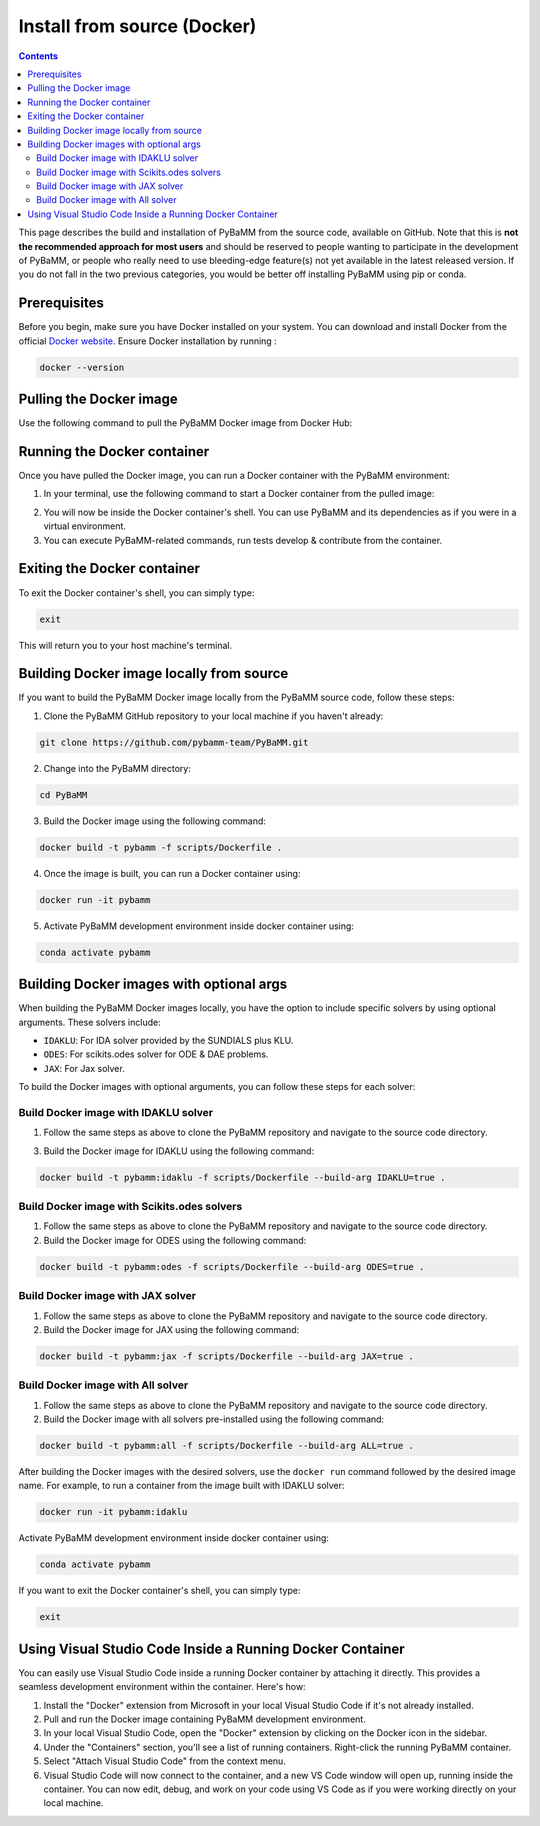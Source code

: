 Install from source (Docker)
============================

.. contents::

This page describes the build and installation of PyBaMM from the source code, available on GitHub. Note that this is **not the recommended approach for most users** and should be reserved to people wanting to participate in the development of PyBaMM, or people who really need to use bleeding-edge feature(s) not yet available in the latest released version. If you do not fall in the two previous categories, you would be better off installing PyBaMM using pip or conda.

Prerequisites
-------------
Before you begin, make sure you have Docker installed on your system. You can download and install Docker from the official `Docker website <https://www.docker.com/get-started/>`_.
Ensure Docker installation by running :

.. code:: bash

	  docker --version

Pulling the Docker image
------------------------
Use the following command to pull the PyBaMM Docker image from Docker Hub:

.. tab:: Basic

      .. code:: bash

            docker pull pybamm/pybamm:latest

.. tab:: ODES Solver

      .. code:: bash

            docker pull pybamm/pybamm:odes

.. tab:: JAX Solver

      .. code:: bash

            docker pull pybamm/pybamm:jax

.. tab:: IDAKLU Solver

      .. code:: bash

            docker pull pybamm/pybamm:idaklu

.. tab:: All Solver

      .. code:: bash

            docker pull pybamm/pybamm:all

Running the Docker container
----------------------------

Once you have pulled the Docker image, you can run a Docker container with the PyBaMM environment:

1. In your terminal, use the following command to start a Docker container from the pulled image:

.. tab:: Basic

      .. code:: bash

            docker run -it pybamm/pybamm:latest

.. tab:: ODES Solver

      .. code:: bash

            docker run -it pybamm/pybamm:odes

.. tab:: JAX Solver

      .. code:: bash

            docker run -it pybamm/pybamm:jax

.. tab:: IDAKLU Solver

      .. code:: bash

            docker run -it pybamm/pybamm:idaklu

.. tab:: All Solver

      .. code:: bash

            docker run -it pybamm/pybamm:all

2. You will now be inside the Docker container's shell. You can use PyBaMM and its dependencies as if you were in a virtual environment.

3. You can execute PyBaMM-related commands, run tests develop & contribute from the container.

Exiting the Docker container
----------------------------

To exit the Docker container's shell, you can simply type:

.. code-block:: bash

      exit

This will return you to your host machine's terminal.

Building Docker image locally from source
-----------------------------------------

If you want to build the PyBaMM Docker image locally from the PyBaMM source code, follow these steps:

1. Clone the PyBaMM GitHub repository to your local machine if you haven't already:

.. code-block:: bash

      git clone https://github.com/pybamm-team/PyBaMM.git

2. Change into the PyBaMM directory:

.. code-block:: bash

      cd PyBaMM

3. Build the Docker image using the following command:

.. code-block:: bash

      docker build -t pybamm -f scripts/Dockerfile .

4. Once the image is built, you can run a Docker container using:

.. code-block:: bash

      docker run -it pybamm

5. Activate PyBaMM development environment inside docker container using:

.. code-block:: bash

      conda activate pybamm

Building Docker images with optional args
-----------------------------------------

When building the PyBaMM Docker images locally, you have the option to include specific solvers by using optional arguments. These solvers include:

- ``IDAKLU``: For IDA solver provided by the SUNDIALS plus KLU.
- ``ODES``: For scikits.odes solver for ODE & DAE problems.
- ``JAX``: For Jax solver.

To build the Docker images with optional arguments, you can follow these steps for each solver:

Build Docker image with IDAKLU solver
~~~~~~~~~~~~~~~~~~~~~~~~~~~~~~~~~~~~~

1. Follow the same steps as above to clone the PyBaMM repository and navigate to the source code directory.

3. Build the Docker image for IDAKLU using the following command:

.. code-block:: bash

      docker build -t pybamm:idaklu -f scripts/Dockerfile --build-arg IDAKLU=true .

Build Docker image with Scikits.odes solvers
~~~~~~~~~~~~~~~~~~~~~~~~~~~~~~~~~~~~~~~~~~~~

1. Follow the same steps as above to clone the PyBaMM repository and navigate to the source code directory.

2. Build the Docker image for ODES using the following command:

.. code-block:: bash

      docker build -t pybamm:odes -f scripts/Dockerfile --build-arg ODES=true .

Build Docker image with JAX solver
~~~~~~~~~~~~~~~~~~~~~~~~~~~~~~~~~~

1. Follow the same steps as above to clone the PyBaMM repository and navigate to the source code directory.

2. Build the Docker image for JAX using the following command:

.. code-block:: bash

      docker build -t pybamm:jax -f scripts/Dockerfile --build-arg JAX=true .

Build Docker image with All solver
~~~~~~~~~~~~~~~~~~~~~~~~~~~~~~~~~~

1. Follow the same steps as above to clone the PyBaMM repository and navigate to the source code directory.

2. Build the Docker image with all solvers pre-installed using the following command:

.. code-block:: bash

      docker build -t pybamm:all -f scripts/Dockerfile --build-arg ALL=true .

After building the Docker images with the desired solvers, use the ``docker run`` command followed by the desired image name. For example, to run a container from the image built with IDAKLU solver:

.. code-block:: bash

      docker run -it pybamm:idaklu

Activate PyBaMM development environment inside docker container using:

.. code-block:: bash

      conda activate pybamm

If you want to exit the Docker container's shell, you can simply type:

.. code-block:: bash

      exit

Using Visual Studio Code Inside a Running Docker Container
----------------------------------------------------------

You can easily use Visual Studio Code inside a running Docker container by attaching it directly. This provides a seamless development environment within the container. Here's how:

1. Install the "Docker" extension from Microsoft in your local Visual Studio Code if it's not already installed.
2. Pull and run the Docker image containing PyBaMM development environment.
3. In your local Visual Studio Code, open the "Docker" extension by clicking on the Docker icon in the sidebar.
4. Under the "Containers" section, you'll see a list of running containers. Right-click the running PyBaMM container.
5. Select "Attach Visual Studio Code" from the context menu.
6. Visual Studio Code will now connect to the container, and a new VS Code window will open up, running inside the container. You can now edit, debug, and work on your code using VS Code as if you were working directly on your local machine.

